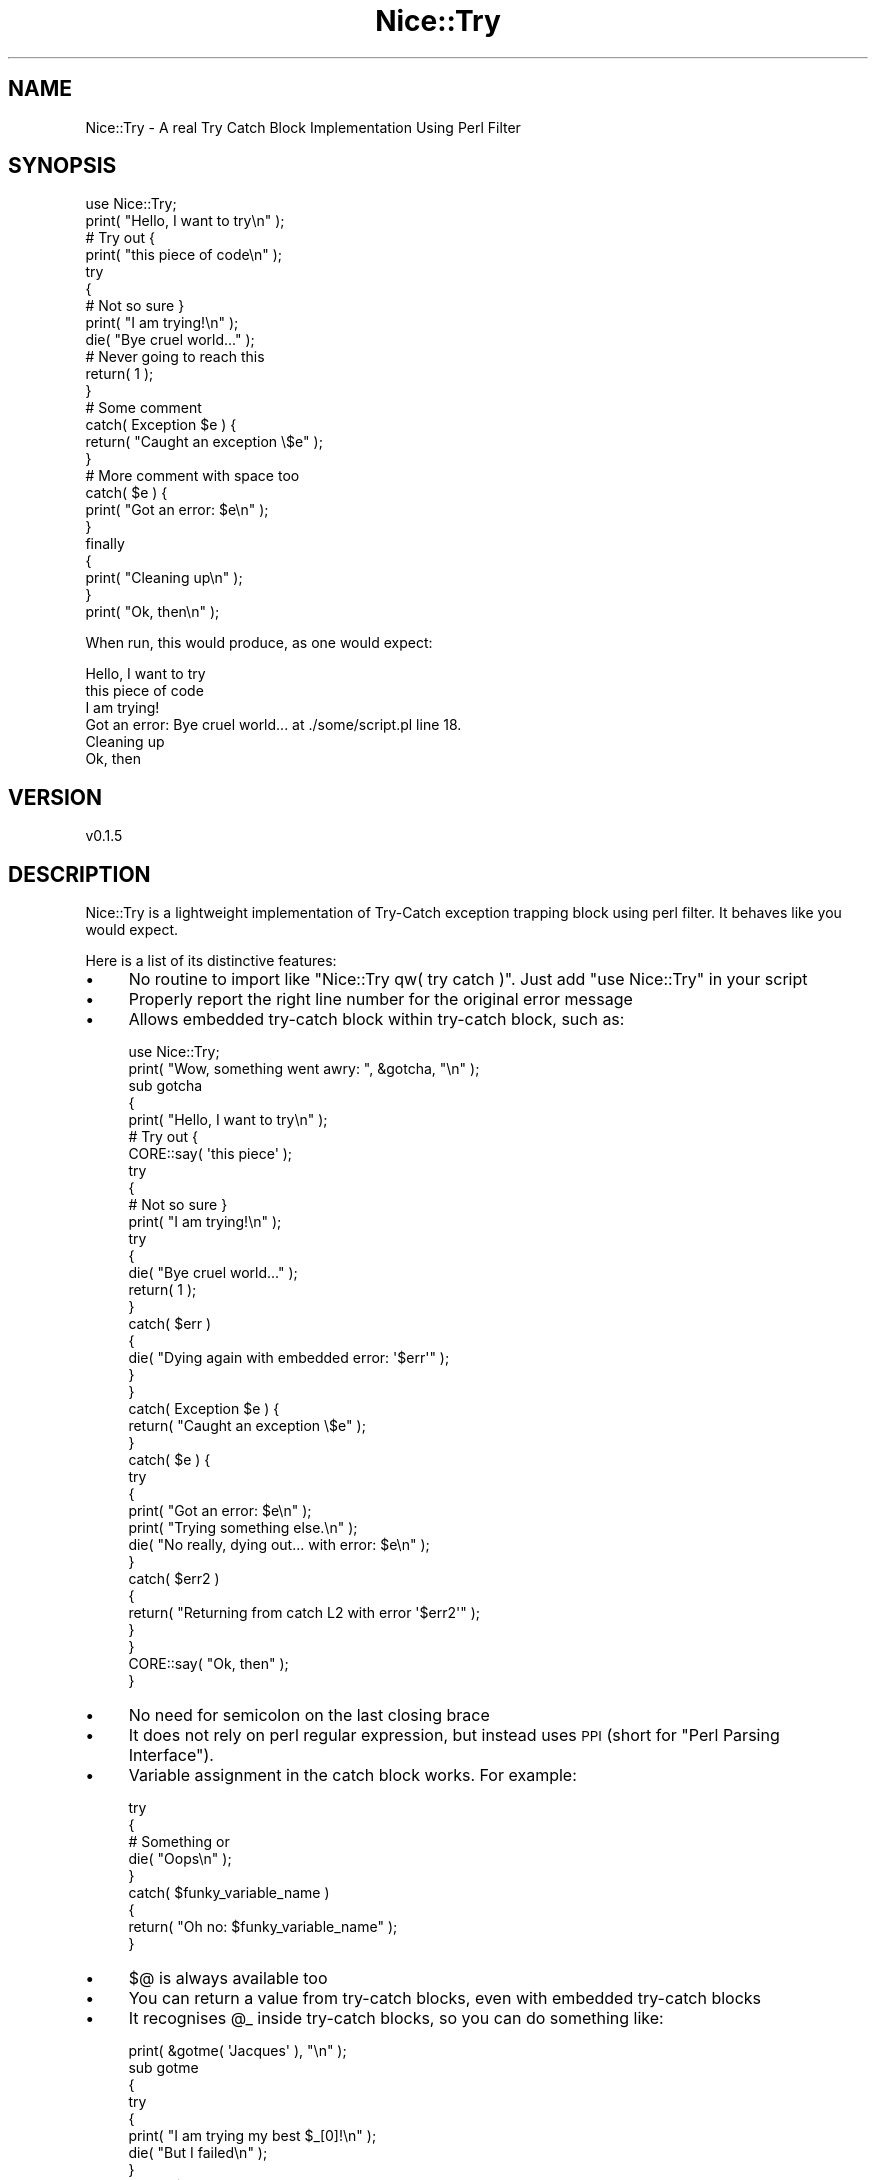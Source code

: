 .\" Automatically generated by Pod::Man 4.14 (Pod::Simple 3.40)
.\"
.\" Standard preamble:
.\" ========================================================================
.de Sp \" Vertical space (when we can't use .PP)
.if t .sp .5v
.if n .sp
..
.de Vb \" Begin verbatim text
.ft CW
.nf
.ne \\$1
..
.de Ve \" End verbatim text
.ft R
.fi
..
.\" Set up some character translations and predefined strings.  \*(-- will
.\" give an unbreakable dash, \*(PI will give pi, \*(L" will give a left
.\" double quote, and \*(R" will give a right double quote.  \*(C+ will
.\" give a nicer C++.  Capital omega is used to do unbreakable dashes and
.\" therefore won't be available.  \*(C` and \*(C' expand to `' in nroff,
.\" nothing in troff, for use with C<>.
.tr \(*W-
.ds C+ C\v'-.1v'\h'-1p'\s-2+\h'-1p'+\s0\v'.1v'\h'-1p'
.ie n \{\
.    ds -- \(*W-
.    ds PI pi
.    if (\n(.H=4u)&(1m=24u) .ds -- \(*W\h'-12u'\(*W\h'-12u'-\" diablo 10 pitch
.    if (\n(.H=4u)&(1m=20u) .ds -- \(*W\h'-12u'\(*W\h'-8u'-\"  diablo 12 pitch
.    ds L" ""
.    ds R" ""
.    ds C` ""
.    ds C' ""
'br\}
.el\{\
.    ds -- \|\(em\|
.    ds PI \(*p
.    ds L" ``
.    ds R" ''
.    ds C`
.    ds C'
'br\}
.\"
.\" Escape single quotes in literal strings from groff's Unicode transform.
.ie \n(.g .ds Aq \(aq
.el       .ds Aq '
.\"
.\" If the F register is >0, we'll generate index entries on stderr for
.\" titles (.TH), headers (.SH), subsections (.SS), items (.Ip), and index
.\" entries marked with X<> in POD.  Of course, you'll have to process the
.\" output yourself in some meaningful fashion.
.\"
.\" Avoid warning from groff about undefined register 'F'.
.de IX
..
.nr rF 0
.if \n(.g .if rF .nr rF 1
.if (\n(rF:(\n(.g==0)) \{\
.    if \nF \{\
.        de IX
.        tm Index:\\$1\t\\n%\t"\\$2"
..
.        if !\nF==2 \{\
.            nr % 0
.            nr F 2
.        \}
.    \}
.\}
.rr rF
.\" ========================================================================
.\"
.IX Title "Nice::Try 3"
.TH Nice::Try 3 "2020-09-13" "perl v5.32.0" "User Contributed Perl Documentation"
.\" For nroff, turn off justification.  Always turn off hyphenation; it makes
.\" way too many mistakes in technical documents.
.if n .ad l
.nh
.SH "NAME"
Nice::Try \- A real Try Catch Block Implementation Using Perl Filter
.SH "SYNOPSIS"
.IX Header "SYNOPSIS"
.Vb 1
\&    use Nice::Try;
\&
\&    print( "Hello, I want to try\en" );
\&    # Try out {
\&    print( "this piece of code\en" );
\&    try 
\&    {
\&        # Not so sure }
\&        print( "I am trying!\en" );
\&        die( "Bye cruel world..." );
\&        # Never going to reach this
\&        return( 1 );
\&    }
\&    # Some comment
\&    catch( Exception $e ) {
\&        return( "Caught an exception \e$e" );
\&    }
\&    # More comment with space too
\&
\&    catch( $e ) {
\&        print( "Got an error: $e\en" );
\&    }
\&    finally
\&    {
\&        print( "Cleaning up\en" );
\&    }
\&    print( "Ok, then\en" );
.Ve
.PP
When run, this would produce, as one would expect:
.PP
.Vb 6
\&    Hello, I want to try
\&    this piece of code
\&    I am trying!
\&    Got an error: Bye cruel world... at ./some/script.pl line 18.
\&    Cleaning up
\&    Ok, then
.Ve
.SH "VERSION"
.IX Header "VERSION"
.Vb 1
\&    v0.1.5
.Ve
.SH "DESCRIPTION"
.IX Header "DESCRIPTION"
Nice::Try is a lightweight implementation of Try-Catch exception trapping block using perl filter. It behaves like you would expect.
.PP
Here is a list of its distinctive features:
.IP "\(bu" 4
No routine to import like \f(CW\*(C`Nice::Try qw( try catch )\*(C'\fR. Just add \f(CW\*(C`use Nice::Try\*(C'\fR in your script
.IP "\(bu" 4
Properly report the right line number for the original error message
.IP "\(bu" 4
Allows embedded try-catch block within try-catch block, such as:
.Sp
.Vb 1
\&    use Nice::Try;
\&
\&    print( "Wow, something went awry: ", &gotcha, "\en" );
\&
\&    sub gotcha
\&    {
\&        print( "Hello, I want to try\en" );
\&        # Try out {
\&        CORE::say( \*(Aqthis piece\*(Aq );
\&        try 
\&        {
\&            # Not so sure }
\&            print( "I am trying!\en" );
\&            try
\&            {
\&                die( "Bye cruel world..." );
\&                return( 1 );
\&            }
\&            catch( $err )
\&            {
\&                die( "Dying again with embedded error: \*(Aq$err\*(Aq" );
\&            }
\&        }
\&        catch( Exception $e ) {
\&            return( "Caught an exception \e$e" );
\&        }
\&        catch( $e ) {
\&            try
\&            {
\&                print( "Got an error: $e\en" );
\&                print( "Trying something else.\en" );
\&                die( "No really, dying out... with error: $e\en" );
\&            }
\&            catch( $err2 )
\&            {
\&                return( "Returning from catch L2 with error \*(Aq$err2\*(Aq" );
\&            }
\&        }
\&        CORE::say( "Ok, then" );
\&    }
.Ve
.IP "\(bu" 4
No need for semicolon on the last closing brace
.IP "\(bu" 4
It does not rely on perl regular expression, but instead uses \s-1PPI\s0 (short for \*(L"Perl Parsing Interface\*(R").
.IP "\(bu" 4
Variable assignment in the catch block works. For example:
.Sp
.Vb 9
\&    try
\&    {
\&        # Something or
\&        die( "Oops\en" );
\&    }
\&    catch( $funky_variable_name )
\&    {
\&        return( "Oh no: $funky_variable_name" );
\&    }
.Ve
.IP "\(bu" 4
\&\f(CW$@\fR is always available too
.IP "\(bu" 4
You can return a value from try-catch blocks, even with embedded try-catch blocks
.IP "\(bu" 4
It recognises \f(CW@_\fR inside try-catch blocks, so you can do something like:
.Sp
.Vb 1
\&    print( &gotme( \*(AqJacques\*(Aq ), "\en" );
\&
\&    sub gotme
\&    {
\&        try
\&        {
\&            print( "I am trying my best $_[0]!\en" );
\&            die( "But I failed\en" );
\&        }
\&        catch( $some_reason )
\&        {
\&            return( "Failed: $some_reason" );
\&        }
\&    }
.Ve
.Sp
Would produce:
.Sp
.Vb 2
\&    I am trying my best Jacques!
\&    Failed: But I failed
.Ve
.SH "WHY USE IT?"
.IX Header "WHY USE IT?"
There are quite a few implementations of try-catch blocks in perl, and they can be grouped in 4 categories:
.IP "1 Try-Catch as subroutines" 4
.IX Item "1 Try-Catch as subroutines"
For example Try::Tiny
.IP "2 Using Perl Filter" 4
.IX Item "2 Using Perl Filter"
For example Nice::Try, Try::Harder
.IP "3 Using Devel::Declare" 4
.IX Item "3 Using Devel::Declare"
For example TryCatch
.IP "4 Others" 4
.IX Item "4 Others"
For example Syntax::Keyword::Try
.PP
Group 1 requires the use of semi-colons like:
.PP
.Vb 8
\&    try
\&    {
\&        # Something
\&    }
\&    catch
\&    {
\&        # More code
\&    };
.Ve
.PP
It also imports the subroutines \f(CW\*(C`try\*(C'\fR and \f(CW\*(C`catch\*(C'\fR in your namespace.
.PP
And you cannot do exception variable assignment like \f(CW\*(C`catch( $err )\*(C'\fR
.PP
In group 2, Try::Harder does a very nice work, but relies on perl regular expression with Text::Balanced and that makes it susceptible to failure if the try-catch block is not written as it expects it to be. For example if you put comments between try and catch, it would not work anymore. This is because parsing perl is famously difficult. Also, it does not do exception variable assignment, or catch filtered based on exception class like:
.PP
.Vb 9
\&    try
\&    {
\&        # Something
\&        die( Exception\->new( "Failed!" ) );
\&    }
\&    catch( Exception $e )
\&    {
\&        # Do something if exception is an Exception class
\&    }
.Ve
.PP
See \*(L"die\*(R" in perlfunc for more information on dying with an object.
.PP
Also Try::Harder will die if you use only \f(CW\*(C`try\*(C'\fR with no catch, such as:
.PP
.Vb 7
\&    use Try::Harder;
\&    try
\&    {
\&        die( "Oops\en" );
\&    }
\&    # Will never reach this
\&    print( "Got here with $@\en" );
.Ve
.PP
In this example, the print line will never get executed. With Nice::Try you can use \f(CW\*(C`try\*(C'\fR alone as an equivalent of \*(L"eval\*(R" in perlfunc and the \f(CW$@\fR will be available too. So:
.PP
.Vb 6
\&    use Nice::Try;
\&    try
\&    {
\&        die( "Oops\en" );
\&    }
\&    print( "Got here with $@\en" );
.Ve
.PP
will produces:
.PP
.Vb 1
\&    Got here with Oops
.Ve
.PP
In group 3, TryCatch was working wonderfully, but was relying on Devel::Declare which was doing some esoteric stuff and eventually the version 0.006020 broke TryCatch and there seems to be no intention of correcting this breaking change.
.PP
In group 4, there is Syntax::Keyword::Try, which is a great alternative if you do not care about exception variable assignment or exception class filter. You can only use \f(CW$@\fR
.PP
So, Nice::Try is quite unique and fill the missing features, but because it is purely in perl and not an \s-1XS\s0 module, it is slower than \s-1XS\s0 module like Syntax::Keyword::Try. I am not sure the difference would be noticeable for regular size script, but the parsing with \s-1PPI\s0 would definitely take more time on larger piece of code like 10,000 lines or more. If you know of a perl parser that uses \s-1XS,\s0 please let me know.
.SH "FINALLY"
.IX Header "FINALLY"
Like with other language such as Java or JavaScript, the \f(CW\*(C`finally\*(C'\fR block will be executed even if the \f(CW\*(C`try\*(C'\fR or \f(CW\*(C`catch\*(C'\fR block contains a return statement.
.PP
This is useful to do some clean-up. For example:
.PP
.Vb 10
\&    try
\&    {
\&        # Something worth dying
\&    }
\&    catch( $e )
\&    {
\&        return( "I failed: $e" );
\&    }
\&    finally
\&    {
\&        # Do some mop up
\&        # This would be reached even if catch already returned
\&        # Putting return statement here does not actually return anything.
\&        # This is only for clean\-up
\&    }
.Ve
.PP
However, because this is designed for clean-up, it is called in void context, so any \f(CW\*(C`return\*(C'\fR statement there will not actually return anything back to the caller.
.SH "DEBUGGING"
.IX Header "DEBUGGING"
And to have Nice::Try save the filtered code to a file, pass it the \f(CW\*(C`debug_file\*(C'\fR parameter like this:
.PP
.Vb 1
\&    use Nice::Try debug_file => \*(Aq./updated_script.pl\*(Aq;
.Ve
.PP
You can also call your script using Filter::ExtractSource like this:
.PP
.Vb 1
\&    perl \-MFilter::ExtractSource script.pl > updated_script.pl
.Ve
.PP
or add \f(CW\*(C`use Filter::ExtractSource\*(C'\fR inside it.
.PP
In the updated script produced, you can add the line calling Nice::Try to:
.PP
.Vb 1
\&    use Nice::Try no_filter => 1;
.Ve
.PP
to avoid Nice::Try from filtering your script
.PP
If you want Nice::Try to produce human readable code, pass it the \f(CW\*(C`debug_code\*(C'\fR parameter like this:
.PP
.Vb 1
\&    use Nice::Try debug_code => 1;
.Ve
.SH "CREDITS"
.IX Header "CREDITS"
Credits to Stephen R. Scaffidi for his implementation of Try::Harder from which I borrowed some code.
.SH "AUTHOR"
.IX Header "AUTHOR"
Jacques Deguest <\fIjack@deguest.jp\fR>
.SH "SEE ALSO"
.IX Header "SEE ALSO"
\&\s-1PPI\s0, Filter::Util::Call, Try::Harder, Syntax::Keyword::Try
.SH "COPYRIGHT & LICENSE"
.IX Header "COPYRIGHT & LICENSE"
Copyright (c) 2020 \s-1DEGUEST\s0 Pte. Ltd.
.PP
You can use, copy, modify and redistribute this package and associated files under the same terms as Perl itself.
